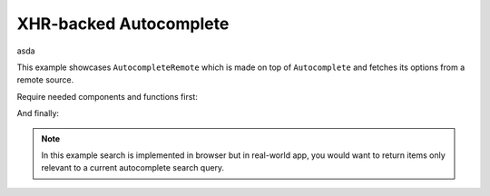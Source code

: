 XHR-backed Autocomplete
=======================
asda

This example showcases ``AutocompleteRemote`` which is made on top of
``Autocomplete`` and fetches its options from a remote source.

Require needed components and functions first:

.. jsx::

  var $ = require('jquery')
  var React = require('react')
  var Autocomplete = require('react-autocomplete')

.. jsx::

  var AutocompleteRemote = React.createClass({

    render: function() {
      return this.transferPropsTo(
        <Autocomplete
          options={{url: this.props.url}}
          search={this._searchRemote}
          />
      )
    },

    _searchRemote: function(options, searchTerm, cb) {
      $.ajax({
        url: options.url,
        dataType: 'json',
        success: this._onXHRSuccess.bind(null, cb, searchTerm),
        error: this._onXHRError.bind(null, cb)
      })
    },

    _onXHRSuccess: function(cb, searchTerm, data, status, xhr) {
      cb(null, this._filterData(data, searchTerm))
    },

    _onXHRError: function(cb, xhr, status, err) {
      cb(err)
    },

    _filterData: function(data, searchTerm) {
      var regexp = new RegExp(searchTerm, 'i')
      var results = []
      for (var i = 0, len = data.length; i < len; i++) {
        if (regexp.exec(data[i].title)) {
          results.push(data[i])
        }
      }
      return results.slice(0, 100)
    }
  })

And finally:

.. jsx::

  React.renderComponent(
    <AutocompleteRemote url="../_static/data.js" />,
    document.getElementById('example')
  );


.. raw:: html

  <div id="example"><div>

.. note::
  :class: inline

  In this example search is implemented in browser but in real-world app, you
  would want to return items only relevant to a current autocomplete search query.

